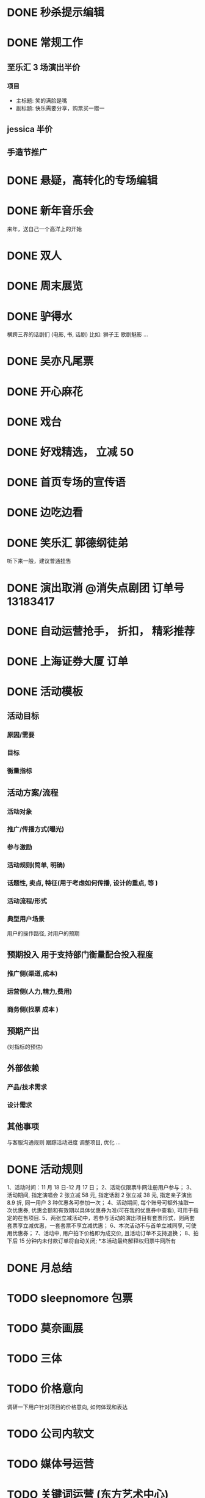 * DONE 秒杀提示编辑
  CLOSED: [2016-11-17 Thu 13:11]
* DONE 常规工作
  CLOSED: [2016-11-02 Wed 14:36]
** 至乐汇 3 场演出半价
*** 项目
  - 主标题: 笑的满脸是嘴
  - 副标题: 快乐需要分享，购票买一赠一

** jessica 半价

** 手造节推广

* DONE 悬疑，高转化的专场编辑
  CLOSED: [2016-11-02 Wed 14:36]

* DONE 新年音乐会
  CLOSED: [2016-11-02 Wed 14:37]
来年，送自己一个高洋上的开始

* DONE 双人
  CLOSED: [2016-11-02 Wed 14:37]

* DONE 周末展览
  CLOSED: [2016-11-02 Wed 14:37]

* DONE 驴得水
  CLOSED: [2016-11-02 Wed 15:10]
横跨三界的话剧们
(电影, 书, 话剧)
比如: 狮子王 歌剧魅影 ...

* DONE 吴亦凡尾票
  CLOSED: [2016-11-02 Wed 14:37]

* DONE 开心麻花
  CLOSED: [2016-11-07 Mon 11:27]
* DONE 戏台
  CLOSED: [2016-11-07 Mon 13:35]

* DONE 好戏精选， 立减 50
  CLOSED: [2016-11-07 Mon 13:35]
* DONE 首页专场的宣传语
  CLOSED: [2016-11-07 Mon 13:35]

* DONE 边吃边看
  CLOSED: [2016-11-07 Mon 13:35]

* DONE 笑乐汇 郭德纲徒弟
  CLOSED: [2016-11-14 Mon 16:09]
  听下来一般，建议普通挂售

* DONE 演出取消 @消失点剧团 订单号 13183417
  CLOSED: [2016-11-14 Mon 18:27]

* DONE 自动运营抢手， 折扣， 精彩推荐
  CLOSED: [2016-11-15 Tue 20:49]
* DONE 上海证券大厦 订单
  CLOSED: [2016-11-16 Wed 12:24]
* DONE 活动模板
  CLOSED: [2016-11-18 Fri 11:34]
** 活动目标
*** 原因/需要
*** 目标
*** 衡量指标

** 活动方案/流程
*** 活动对象
*** 推广/传播方式(曝光)
*** 参与激励
*** 活动规则(简单, 明确)
*** 话题性, 卖点, 特征(用于考虑如何传播, 设计的重点, 等 )
*** 活动流程/形式
*** 典型用户场景
  用户的操作路径, 对用户的预期

** 预期投入  *用于支持部门衡量配合投入程度*
*** 推广侧(渠道,成本)
*** 运营侧(人力,精力,费用)
*** 商务侧(找票 成本 )

** 预期产出
(对指标的预估)

** 外部依赖
*** 产品/技术需求

*** 设计需求

** 其他事项
与客服沟通规则
跟踪活动进度
调整项目, 优化
...
* DONE 活动规则
  CLOSED: [2016-11-18 Fri 12:26]
1、活动时间：11 月 18 日-12 月 17 日；
2、活动仅限票牛网注册用户参与；
3、活动期间, 指定演唱会 2 张立减 58 元, 指定话剧 2 张立减 38 元, 指定亲子演出 8.9 折, 同一用户 3 种优惠各可参加一次；
4、活动期间, 每个账号可额外抽取一次优惠券, 优惠金额和有效期以具体优惠券为准(可在我的优惠券中查看), 可用于指定的在售项目.
5、两张立减活动中，若参与活动的演出项目有套票形式，则两套套票享立减优惠，一套套票不享立减优惠；
6、本次活动不与首单立减同享, 可使用优惠券；
7、活动中, 用户拍下价格即为成交价, 且活动订单不支持退换；
8、拍下后 15 分钟内未付款订单将自动关闭;
*本活动最终解释权归票牛网所有
* DONE 月总结
  CLOSED: [2016-12-01 Thu 14:42]
* TODO sleepnomore 包票

* TODO 莫奈画展
* TODO 三体
* TODO 价格意向
  调研一下用户针对项目的价格意向, 如何体现和表达

* TODO 公司内软文

* TODO 媒体号运营

* TODO 关键词运营 (东方艺术中心)

* TODO 感恩节(邀请返利)
* TODO 粉丝团购
* TODO 三体 (整合营销)
  - 包销
  - 周边, 宣传

* TODO 一元秒杀的替代（团购/抽奖）

* TODO 演出时间线
* TODO 周末展览/演出
* TODO 演出分期购买
* TODO 豆瓣电子票
* TODO 场景化
- 周末观展
- 文艺清新
- 热烈放松
- 追星
* 世界很美，而你刚好有空
* 邀请返利, 抽奖拉新
* 集赞送票
* 1 是激励，2 是规则明晰，3 是分享和曝光，4 是话题引导等
* 用户分析
* 演出海报动图+动画
* 本周演出, 搜索快捷方式
* 寒假, 亲子
* 迪士尼
* 天天果园 --- 学习一下, 活动页面, 形式
* 广告形式
usp: unique selling point

* 周边城市售卖
* 开屏页面配置

* 内容专场, 活动专场的积累
* TODO 买 A 送周边/赠品的尝试
* DOING 拼团活动
* TODO 近期价格趋势 用于触动购买
* TODO 长尾演唱会价格研究
* app 专项优惠
* 台历
* TODO 亿华提的建议梳理
* TODO 本周推荐编辑模板
* TODO 话题性, 游戏性, 专区任务
我想做几个专区
比如 live house 搞个专区，话剧搞个专区
然后像酒店一样设置点任务活动
比如连续看四周话剧，奖励 50 元优惠券什么的
刷遍各类的场馆,连续刷个几个月
by xiaoyu
首先我想分两个专区，不完全按照演出类型分：
1、live house 类型的专区，叫“High Light”之类的
2、生活类的，包含一些展览，小剧场话剧,叫”懂生活“之类的名字
这两个专区按照时间线，搜集相关剧场、主办方、乐队、展览的微博微信来更新，页面上方是最近的三条推文和购票的通道，下面就是所有演出的列表

然后有个大活动，叫”演出家养成“
1、一个小活动，叫“生活的光影”，只要在 3 个月内完成 2 场“high light”，2 场”懂生活“的观看并完成评论，并且是交叉来的，就能得到 100 元通用优惠券，2017 年所有的演出都可以用；
2、演唱会做一个专区，叫”集明星的邮“，3 个月完成 2 场演唱会观看并完成评论，获得 50 元演唱会优惠券，可以和第一个通用券叠加；
3、如果 3 个月完成 3 个城市的演出观看，赢得”旅行的蜗牛“称号，获得 50 元话剧券，可以和第一个通用券叠加。
* TODO 周末精选
* TODO 用户一年总结

* TODO 运营招聘
运营 JD
工作职责
1. 策划各种运营活动或内容专题来不断推动用户活跃度和新用户导入及留存
2. 维护和发展老用户群体，带动活跃度和提升产品忠诚度
3. 负责现场演出项目的内容推荐及发布工作，调整和优化产品体验
4. 了解相关领域动向，及时、准确地研究、监控、分析并提出对策
职位要求
1. 本科或以上学历；
2. 两年以上运营经验，有过成功大型运营产品经验者优先；
3. 热爱移动互联网，对互联网产品的运营有深刻理解, 对演出行业有兴趣/了解；
4. 卓越的产品敏感度和市场洞察力，能够抗压，乐于接受挑战，追求成功；
5. 具有强烈的进取心和求知欲望，善于学习和运用新知识；
6. 具有良好的团队合作精神、优秀的沟通能力、强力的责任心和执行力；
7. 具有较强的文字功底；

* 运营人员 KPI
- 团队指标 (30%)
  各城市 GMV
- 个人指标 (70%)
  - 执行指标
  - 结果指标
  - 内容积累, 用户 20%
  - ROI 扣分项...
  - 项目发掘, 产品优化, 其他增值工作 加分项(主观判断，最多 20%)
